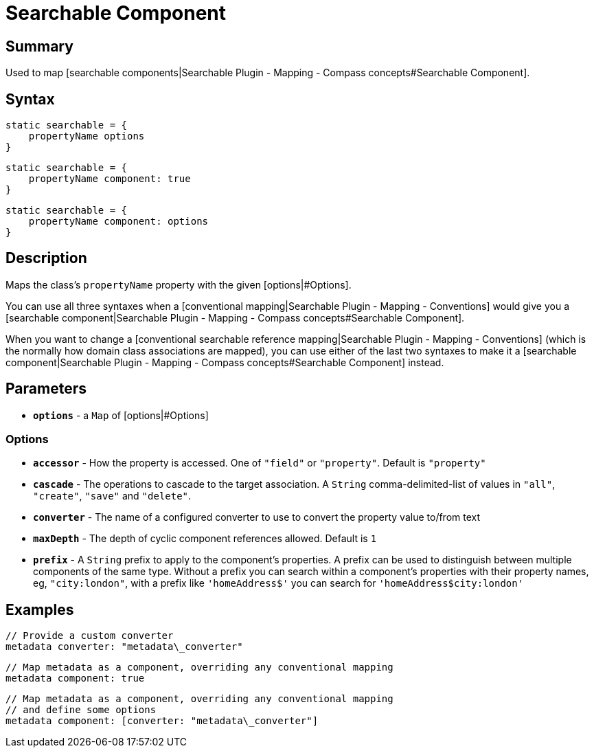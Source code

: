 = Searchable Component

[discrete]
== Summary

Used to map [searchable components|Searchable Plugin - Mapping - Compass concepts#Searchable Component].

[discrete]
== Syntax

----
static searchable = {
    propertyName options
}
----

----
static searchable = {
    propertyName component: true
}
----

----
static searchable = {
    propertyName component: options
}
----

[discrete]
== Description

Maps the class's `propertyName` property with the given [options|#Options].

You can use all three syntaxes when a [conventional mapping|Searchable Plugin - Mapping - Conventions] would give you a [searchable component|Searchable Plugin - Mapping - Compass concepts#Searchable Component].

When you want to change a [conventional searchable reference mapping|Searchable Plugin - Mapping - Conventions] (which is the normally how domain class associations are mapped), you can use either of the last two syntaxes to make it a [searchable component|Searchable Plugin - Mapping - Compass concepts#Searchable Component] instead.

[discrete]
== Parameters

* *`options`* - a `Map` of [options|#Options]

[discrete]
=== Options

* *`accessor`* - How the property is accessed. One of `"field"` or `"property"`. Default is `"property"`
* *`cascade`* - The operations to cascade to the target association. A `String` comma-delimited-list of values in `"all"`, `"create"`, `"save"` and `"delete"`.
* *`converter`* - The name of a configured converter to use to convert the property value to/from text
* *`maxDepth`* - The depth of cyclic component references allowed. Default is `1`
* *`prefix`* - A `String` prefix to apply to the component's properties. A prefix can be used to distinguish between multiple components of the same type. Without a prefix you can search within a component's properties with their property names, eg, `"city:london"`, with a prefix like `'homeAddress$'` you can search for `'homeAddress$city:london'`

[discrete]
== Examples

----
// Provide a custom converter
metadata converter: "metadata\_converter"
----

----
// Map metadata as a component, overriding any conventional mapping
metadata component: true
----

----
// Map metadata as a component, overriding any conventional mapping
// and define some options
metadata component: [converter: "metadata\_converter"]
----